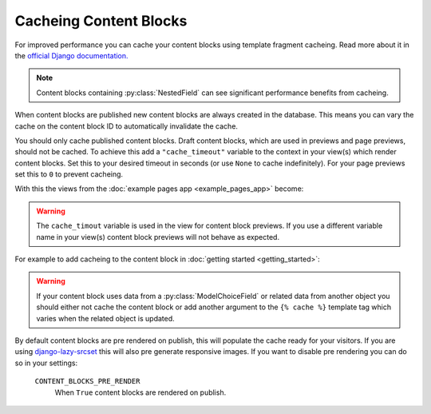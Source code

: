 Cacheing Content Blocks
=======================

For improved performance you can cache your content blocks using template fragment cacheing.  Read more about it in the `official Django documentation. <https://docs.djangoproject.com/en/4.2/topics/cache/#template-fragment-caching>`_

.. note::
    Content blocks containing :py:class:`NestedField` can see significant performance benefits from cacheing.

When content blocks are published new content blocks are always created in the database.  This means you can vary the cache on the content block ID to automatically invalidate the cache.

You should only cache published content blocks.  Draft content blocks, which are used in previews and page previews, should not be cached.  To achieve this add a ``"cache_timeout"`` variable to the context in your view(s) which render content blocks.  Set this to your desired timeout in seconds (or  use ``None`` to cache indefinitely).  For your page previews set this to ``0`` to prevent cacheing.

With this the views from the :doc:`example pages app <example_pages_app>` become:

.. code-block:: python
    :caption: pages/views.py

    from django.shortcuts import get_object_or_404, render

    from .models import Page


    def page_detail(request, page_slug=None, preview=False):
        page_slug = page_slug or ""
        page = get_object_or_404(Page, slug=page_slug)

        content_blocks = (
            page.content_blocks.previews() if preview else page.content_blocks.visible()
        )

        cache_timeout = 0 if preview else 5 * 60

        return render(
            request,
            "pages/page_detail.html",
            {
                "page": page,
                "content_blocks": content_blocks,
                "cache_timeout": cache_timeout
            },
        )

.. warning::
    The ``cache_timout`` variable is used in the view for content block previews.  If you use a different variable name in your view(s) content block previews will not behave as expected.

For example to add cacheing to the content block in :doc:`getting started <getting_started>`:

.. code-block:: django
    :caption: content_blocks/content_blocks/my_first_content_block.html

    {% load cache %}

    {% cache cache_timeout "my_first_content_block" content_block_object.id %}
        <div class="content-block {{ content_block.css_class }}">
            <h1>{{ content_block.heading }}</h1>
            <img src="{{ content_block.image.url }}" />
        </div>
    {% endcache %}

.. warning::
    If your content block uses data from a :py:class:`ModelChoiceField` or related data from another object you should either not cache the content block or add another argument to the ``{% cache %}`` template tag which varies when the related object is updated.

By default content blocks are pre rendered on publish, this will populate the cache ready for your visitors.  If you are using `django-lazy-srcset <https://github.com/Quantra/django-lazy-srcset>`_ this will also pre generate responsive images. If you want to disable pre rendering you can do so in your settings:

    ``CONTENT_BLOCKS_PRE_RENDER``
        When ``True`` content blocks are rendered on publish.
